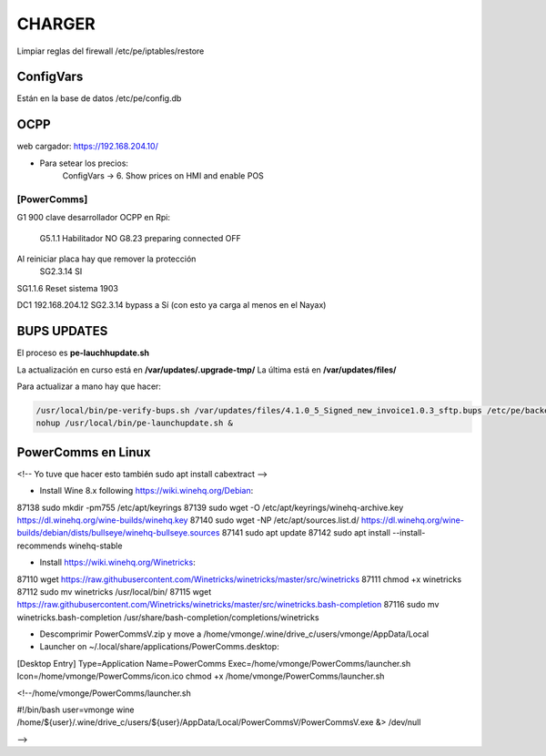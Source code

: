 CHARGER
=====================

Limpiar reglas del firewall /etc/pe/iptables/restore

ConfigVars
---------------------

Están en la base de datos /etc/pe/config.db


OCPP
-----------------
web cargador: https://192.168.204.10/

- Para setear los precios:
	ConfigVars -> 6. Show prices on HMI and enable POS


[PowerComms]
~~~~~~~~~~~~~~~~~~~~~~~~

G1 900 clave desarrollador
OCPP en Rpi:
	G5.1.1 Habilitador NO
	G8.23 preparing connected OFF
Al reiniciar placa hay que remover la protección
	SG2.3.14 SI

SG1.1.6 Reset sistema 1903

DC1 192.168.204.12 
SG2.3.14 bypass a Sí (con esto ya carga al menos en el Nayax)

BUPS UPDATES
-------------

El proceso es **pe-lauchhupdate.sh**

La actualización en curso está en **/var/updates/.upgrade-tmp/**
La última está en **/var/updates/files/**

Para actualizar a mano hay que hacer:

.. code-block:: bash

	/usr/local/bin/pe-verify-bups.sh /var/updates/files/4.1.0_5_Signed_new_invoice1.0.3_sftp.bups /etc/pe/backend/lib/security/power_official_pub.pem
 	nohup /usr/local/bin/pe-launchupdate.sh &


PowerComms en Linux
------------------------
<!--
Yo tuve que hacer esto también
sudo apt install cabextract
-->

- Install Wine 8.x following https://wiki.winehq.org/Debian:

87138  sudo mkdir -pm755 /etc/apt/keyrings
87139  sudo wget -O /etc/apt/keyrings/winehq-archive.key https://dl.winehq.org/wine-builds/winehq.key
87140  sudo wget -NP /etc/apt/sources.list.d/ https://dl.winehq.org/wine-builds/debian/dists/bullseye/winehq-bullseye.sources
87141  sudo apt update
87142  sudo apt install --install-recommends winehq-stable

- Install https://wiki.winehq.org/Winetricks:

87110  wget  https://raw.githubusercontent.com/Winetricks/winetricks/master/src/winetricks
87111  chmod +x winetricks 
87112  sudo mv winetricks /usr/local/bin/
87115  wget  https://raw.githubusercontent.com/Winetricks/winetricks/master/src/winetricks.bash-completion
87116  sudo mv winetricks.bash-completion /usr/share/bash-completion/completions/winetricks

- Descomprimir PowerCommsV.zip y move a /home/vmonge/.wine/drive_c/users/vmonge/AppData/Local
- Launcher on ~/.local/share/applications/PowerComms.desktop:

[Desktop Entry]
Type=Application
Name=PowerComms
Exec=/home/vmonge/PowerComms/launcher.sh
Icon=/home/vmonge/PowerComms/icon.ico
chmod +x /home/vmonge/PowerComms/launcher.sh

<!--/home/vmonge/PowerComms/launcher.sh

#!/bin/bash
user=vmonge
wine /home/${user}/.wine/drive_c/users/${user}/AppData/Local/PowerCommsV/PowerCommsV.exe &> /dev/null

-->
